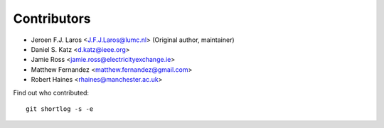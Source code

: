 Contributors
============

- Jeroen F.J. Laros <J.F.J.Laros@lumc.nl> (Original author, maintainer)
- Daniel S. Katz <d.katz@ieee.org>
- Jamie Ross <jamie.ross@electricityexchange.ie>
- Matthew Fernandez <matthew.fernandez@gmail.com>
- Robert Haines <rhaines@manchester.ac.uk>

Find out who contributed:

::

    git shortlog -s -e
